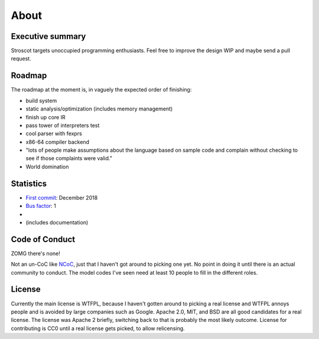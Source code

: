 About
#####

Executive summary
=================

..
  An executive summary is "half a slide using large print" (128 x's) and gets across how people should use the language.

Stroscot targets unoccupied programming enthusiasts. Feel free to improve the design WIP and maybe send a pull request.

Roadmap
=======

The roadmap at the moment is, in vaguely the expected order of finishing:

* build system
* static analysis/optimization (includes memory management)
* finish up core IR
* pass tower of interpreters test
* cool parser with fexprs
* x86-64 compiler backend
* "lots of people make assumptions about the language based on sample code and complain without checking to see if those complaints were valid."
* World domination

Statistics
==========

* `First commit <https://github.com/Mathnerd314/stroscot/tree/a5264d6697f3e4a4034c4acc87c2a2022070a2bc>`__: December 2018
* `Bus factor <https://en.wikipedia.org/wiki/Bus_factor>`__: 1
* |activity|
* |loc| (includes documentation)

.. |activity| image:: https://img.shields.io/github/commit-activity/m/Mathnerd314/stroscot
.. |loc| image:: https://img.shields.io/tokei/lines/github/Mathnerd314/stroscot

Code of Conduct
===============

ZOMG there's none!

Not an un-CoC like `NCoC <https://github.com/domgetter/NCoC>`_, just that I haven't got around to picking one yet. No point in doing it until there is an actual community to conduct. The model codes I've seen need at least 10 people to fill in the different roles.

License
=======

Currently the main license is WTFPL, because I haven't gotten around to picking a real license and WTFPL annoys people and is avoided by large companies such as Google. Apache 2.0, MIT, and BSD are all good candidates for a real license. The license was Apache 2 briefly, switching back to that is probably the most likely outcome. License for contributing is CC0 until a real license gets picked, to allow relicensing.
